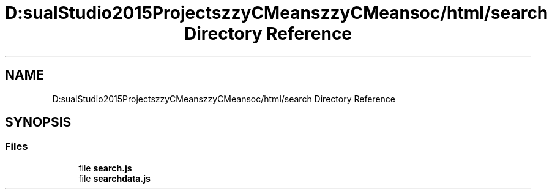 .TH "D:\VisualStudio2015Projects\FuzzyCMeans\FuzzyCMeans\doc/html/search Directory Reference" 3 "Tue Jul 13 2021" "Version v1.0" "Fuzzy C-means in native C++" \" -*- nroff -*-
.ad l
.nh
.SH NAME
D:\VisualStudio2015Projects\FuzzyCMeans\FuzzyCMeans\doc/html/search Directory Reference
.SH SYNOPSIS
.br
.PP
.SS "Files"

.in +1c
.ti -1c
.RI "file \fBsearch\&.js\fP"
.br
.ti -1c
.RI "file \fBsearchdata\&.js\fP"
.br
.in -1c
